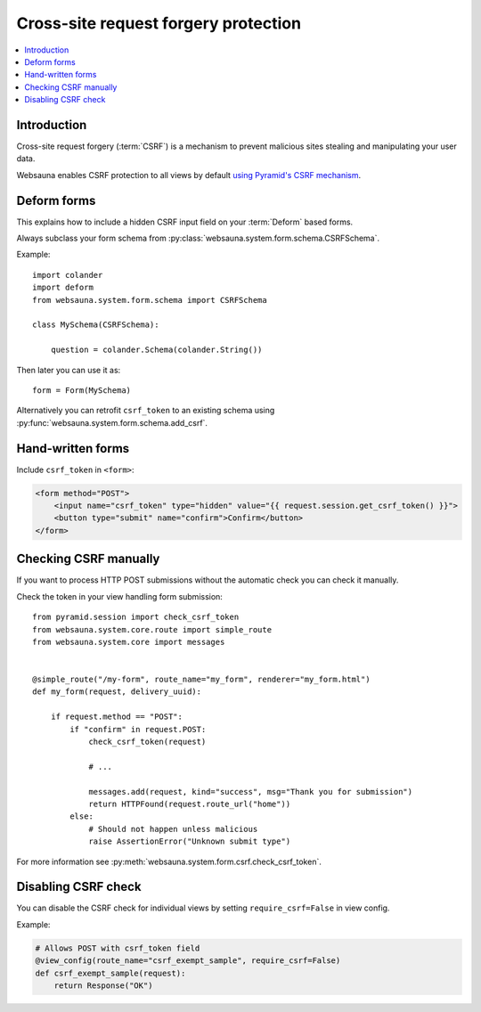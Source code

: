 =====================================
Cross-site request forgery protection
=====================================

.. contents:: :local:

Introduction
------------

Cross-site request forgery (:term:`CSRF`)  is a mechanism to prevent malicious sites stealing and manipulating your user data.

Websauna enables CSRF protection to all views by default `using Pyramid's CSRF mechanism <http://docs.pylonsproject.org/projects/pyramid/en/master/narr/sessions.html#preventing-cross-site-request-forgery-attacks>`_.

Deform forms
------------

This explains how to include a hidden CSRF input field on your :term:`Deform` based forms.

Always subclass your form schema from :py:class:`websauna.system.form.schema.CSRFSchema`.

Example::

    import colander
    import deform
    from websauna.system.form.schema import CSRFSchema

    class MySchema(CSRFSchema):

        question = colander.Schema(colander.String())

Then later you can use it as::

    form = Form(MySchema)


Alternatively you can retrofit ``csrf_token`` to an existing schema using :py:func:`websauna.system.form.schema.add_csrf`.

Hand-written forms
------------------

Include ``csrf_token`` in ``<form>``:

.. code-block:: html+jinja

    <form method="POST">
        <input name="csrf_token" type="hidden" value="{{ request.session.get_csrf_token() }}">
        <button type="submit" name="confirm">Confirm</button>
    </form>


Checking CSRF manually
----------------------

If you want to process HTTP POST submissions without the automatic check you can check it manually.

Check the token in your view handling form submission::

    from pyramid.session import check_csrf_token
    from websauna.system.core.route import simple_route
    from websauna.system.core import messages


    @simple_route("/my-form", route_name="my_form", renderer="my_form.html")
    def my_form(request, delivery_uuid):

        if request.method == "POST":
            if "confirm" in request.POST:
                check_csrf_token(request)

                # ...

                messages.add(request, kind="success", msg="Thank you for submission")
                return HTTPFound(request.route_url("home"))
            else:
                # Should not happen unless malicious
                raise AssertionError("Unknown submit type")

For more information see :py:meth:`websauna.system.form.csrf.check_csrf_token`.

Disabling CSRF check
--------------------

You can disable the CSRF check for individual views by setting ``require_csrf=False`` in view config.

Example:

.. code-block:: python

    # Allows POST with csrf_token field
    @view_config(route_name="csrf_exempt_sample", require_csrf=False)
    def csrf_exempt_sample(request):
        return Response("OK")

